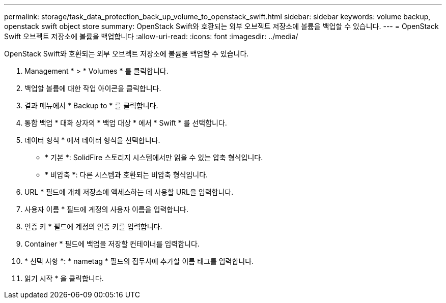 ---
permalink: storage/task_data_protection_back_up_volume_to_openstack_swift.html 
sidebar: sidebar 
keywords: volume backup, openstack swift object store 
summary: OpenStack Swift와 호환되는 외부 오브젝트 저장소에 볼륨을 백업할 수 있습니다. 
---
= OpenStack Swift 오브젝트 저장소에 볼륨을 백업합니다
:allow-uri-read: 
:icons: font
:imagesdir: ../media/


[role="lead"]
OpenStack Swift와 호환되는 외부 오브젝트 저장소에 볼륨을 백업할 수 있습니다.

. Management * > * Volumes * 를 클릭합니다.
. 백업할 볼륨에 대한 작업 아이콘을 클릭합니다.
. 결과 메뉴에서 * Backup to * 를 클릭합니다.
. 통합 백업 * 대화 상자의 * 백업 대상 * 에서 * Swift * 를 선택합니다.
. 데이터 형식 * 에서 데이터 형식을 선택합니다.
+
** * 기본 *: SolidFire 스토리지 시스템에서만 읽을 수 있는 압축 형식입니다.
** * 비압축 *: 다른 시스템과 호환되는 비압축 형식입니다.


. URL * 필드에 개체 저장소에 액세스하는 데 사용할 URL을 입력합니다.
. 사용자 이름 * 필드에 계정의 사용자 이름을 입력합니다.
. 인증 키 * 필드에 계정의 인증 키를 입력합니다.
. Container * 필드에 백업을 저장할 컨테이너를 입력합니다.
. * 선택 사항 *: * nametag * 필드의 접두사에 추가할 이름 태그를 입력합니다.
. 읽기 시작 * 을 클릭합니다.

